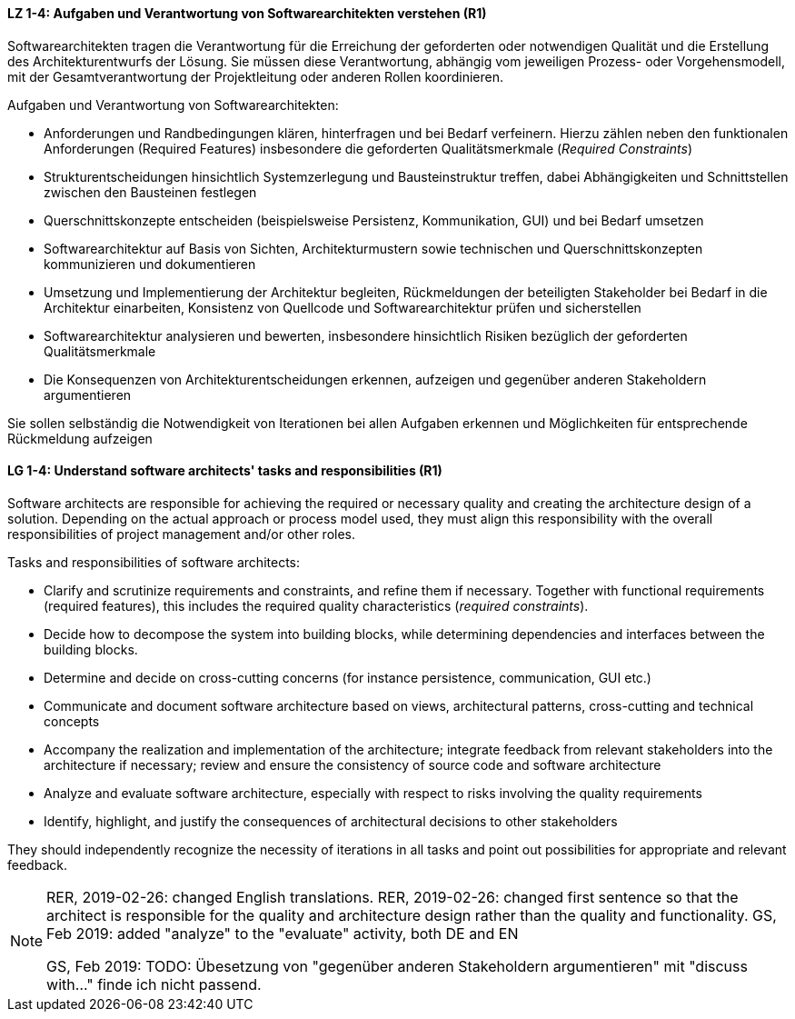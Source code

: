 
// tag::DE[]
[[LZ-1-4]]
==== LZ 1-4: Aufgaben und Verantwortung von Softwarearchitekten verstehen (R1)
Softwarearchitekten tragen die Verantwortung für die Erreichung der geforderten oder notwendigen Qualität und die Erstellung des Architekturentwurfs der Lösung.
Sie müssen diese Verantwortung, abhängig vom jeweiligen Prozess- oder Vorgehensmodell, mit der Gesamtverantwortung der Projektleitung oder anderen Rollen koordinieren.

Aufgaben und Verantwortung von Softwarearchitekten:

* Anforderungen und Randbedingungen klären, hinterfragen und bei Bedarf verfeinern.
Hierzu zählen neben den funktionalen Anforderungen (Required Features) insbesondere die geforderten Qualitätsmerkmale (_Required Constraints_)
* Strukturentscheidungen hinsichtlich Systemzerlegung und Bausteinstruktur treffen, dabei Abhängigkeiten und Schnittstellen zwischen den Bausteinen festlegen
* Querschnittskonzepte entscheiden (beispielsweise Persistenz, Kommunikation, GUI) und bei Bedarf umsetzen
* Softwarearchitektur auf Basis von Sichten, Architekturmustern sowie technischen und Querschnittskonzepten kommunizieren und dokumentieren
* Umsetzung und Implementierung der Architektur begleiten, Rückmeldungen der beteiligten Stakeholder bei Bedarf in die Architektur einarbeiten, Konsistenz von Quellcode und Softwarearchitektur prüfen und sicherstellen
* Softwarearchitektur analysieren und bewerten, insbesondere hinsichtlich Risiken bezüglich der geforderten Qualitätsmerkmale
* Die Konsequenzen von Architekturentscheidungen erkennen, aufzeigen und gegenüber anderen Stakeholdern argumentieren

Sie sollen selbständig die Notwendigkeit von Iterationen bei allen Aufgaben erkennen und Möglichkeiten für entsprechende Rückmeldung aufzeigen

// end::DE[]

// tag::EN[]
[[LG-1-4]]
==== LG 1-4: Understand software architects' tasks and responsibilities (R1)
Software architects are responsible for achieving the required or necessary quality and creating the architecture design of a solution.
Depending on the actual approach or process model used, they must align this responsibility with the overall responsibilities of project management and/or other roles.

Tasks and responsibilities of software architects:

* Clarify and scrutinize requirements and constraints, and refine them if necessary.
Together with functional requirements (required features), this includes the required quality characteristics (_required constraints_).
* Decide how to decompose the system into building blocks, while determining dependencies and interfaces between the building blocks.
* Determine and decide on cross-cutting concerns (for instance persistence, communication, GUI etc.)
* Communicate and document software architecture based on views, architectural patterns, cross-cutting and technical concepts
* Accompany the realization and implementation of the architecture; integrate feedback from relevant stakeholders into the architecture if necessary; review and ensure the consistency of source code and software architecture
* Analyze and evaluate software architecture, especially with respect to risks involving the quality requirements
* Identify, highlight, and justify the consequences of architectural decisions to other stakeholders

They should independently recognize the necessity of iterations in all tasks and point out possibilities for appropriate and relevant feedback.

// end::EN[]

// tag::REMARK[]
[NOTE]
====
RER, 2019-02-26: changed English translations.
RER, 2019-02-26: changed first sentence so that the architect is responsible for the quality and architecture design rather than the quality and functionality.
GS, Feb 2019: added "analyze" to the "evaluate" activity, both DE and EN

GS, Feb 2019: TODO: Übesetzung von "gegenüber anderen Stakeholdern argumentieren" mit "discuss with..." finde ich nicht passend.
====
// end::REMARK[]
